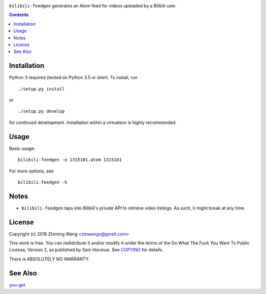 |Latest Version| |Supported Python Versions| |License| |Build Status|

``bilibili-feedgen`` generates an Atom feed for videos uploaded by a Bilibili user.

.. contents::

Installation
------------

Python 3 required (tested on Python 3.5 or later). To install, run ::

  ./setup.py install

or ::

  ./setup.py develop

for continued development. Installation within a virtualenv is highly recommended.

Usage
-----

Basic usage::

  bilibili-feedgen -o 1315101.atom 1315101

For more options, see ::

  bilibili-feedgen -h

Notes
-----

- ``bilibili-feedgen`` taps into Bilibili's private API to retrieve
  video listings. As such, it might break at any time.

License
-------

Copyright (c) 2016 Zhiming Wang <zmwangx@gmail.com>

This work is free. You can redistribute it and/or modify it under the
terms of the Do What The Fuck You Want To Public License, Version 2, as
published by Sam Hocevar. See `COPYING <COPYING>`_ for details.

There is ABSOLUTELY NO WARRANTY.

See Also
--------
`you-get <https://github.com/soimort/you-get>`_.


.. |Latest Version| image:: https://img.shields.io/github/release/zmwangx/bilibili-feedgen.svg?maxAge=3600
   :target: https://github.com/zmwangx/bilibili-feedgen/releases/latest
.. |Supported Python Versions| image:: https://img.shields.io/badge/python-3.6-blue.svg?maxAge=2592000
.. |License| image:: https://img.shields.io/badge/license-WTFPL-blue.svg?maxAge=2592000
   :target: COPYING
.. |Build Status| image:: https://travis-ci.org/zmwangx/bilibili-feedgen.svg?branch=master
   :target: https://travis-ci.org/zmwangx/bilibili-feedgen
